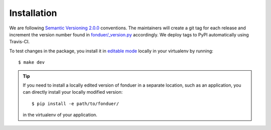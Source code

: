Installation
============

We are following `Semantic Versioning 2.0.0 <https://semver.org/>`__
conventions. The maintainers will create a git tag for each release and
increment the version number found in `fonduer/\_version.py`_ accordingly. We
deploy tags to PyPI automatically using Travis-CI.

To test changes in the package, you install it in `editable mode`_ locally in
your virtualenv by running::

    $ make dev

.. tip::
    If you need to install a locally edited version of fonduer in a separate location,
    such as an application, you can directly install your locally modified version::
        
        $ pip install -e path/to/fonduer/

    in the virtualenv of your application.

.. _fonduer/\_version.py: https://github.com/HazyResearch/fonduer/blob/master/fonduer/_version.py
.. _editable mode: https://packaging.python.org/tutorials/distributing-packages/#working-in-development-mode 
